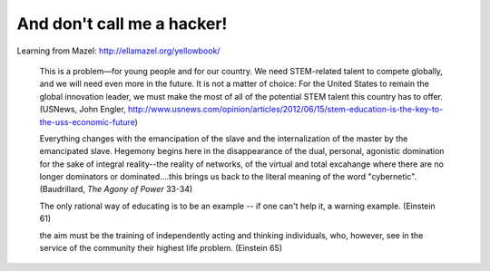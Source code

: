 And don't call me a hacker!
===========================	

Learning from Mazel: http://ellamazel.org/yellowbook/

	This is a problem—for young people and for our country. We need STEM-related talent to compete globally, and we will need even more in the future. It is not a matter of choice: For the United States to remain the global innovation leader, we must make the most of all of the potential STEM talent this country has to offer. (USNews, John Engler, http://www.usnews.com/opinion/articles/2012/06/15/stem-education-is-the-key-to-the-uss-economic-future)

	Everything changes with the emancipation of the slave and the internalization of the master by the emancipated slave. Hegemony begins here in the disappearance of the dual, personal, agonistic domination for the sake of integral reality--the reality of networks, of the virtual and total excahange where there are no longer dominators or dominated....this brings us back to the literal meaning of the word "cybernetic". (Baudrillard, *The Agony of Power* 33-34)

	The only rational way of educating is to be an example -- if one can't help it, a warning example. (Einstein 61)

	the aim must be the training of independently acting and thinking individuals, who, however, see in the service of the community their highest life problem. (Einstein 65)
